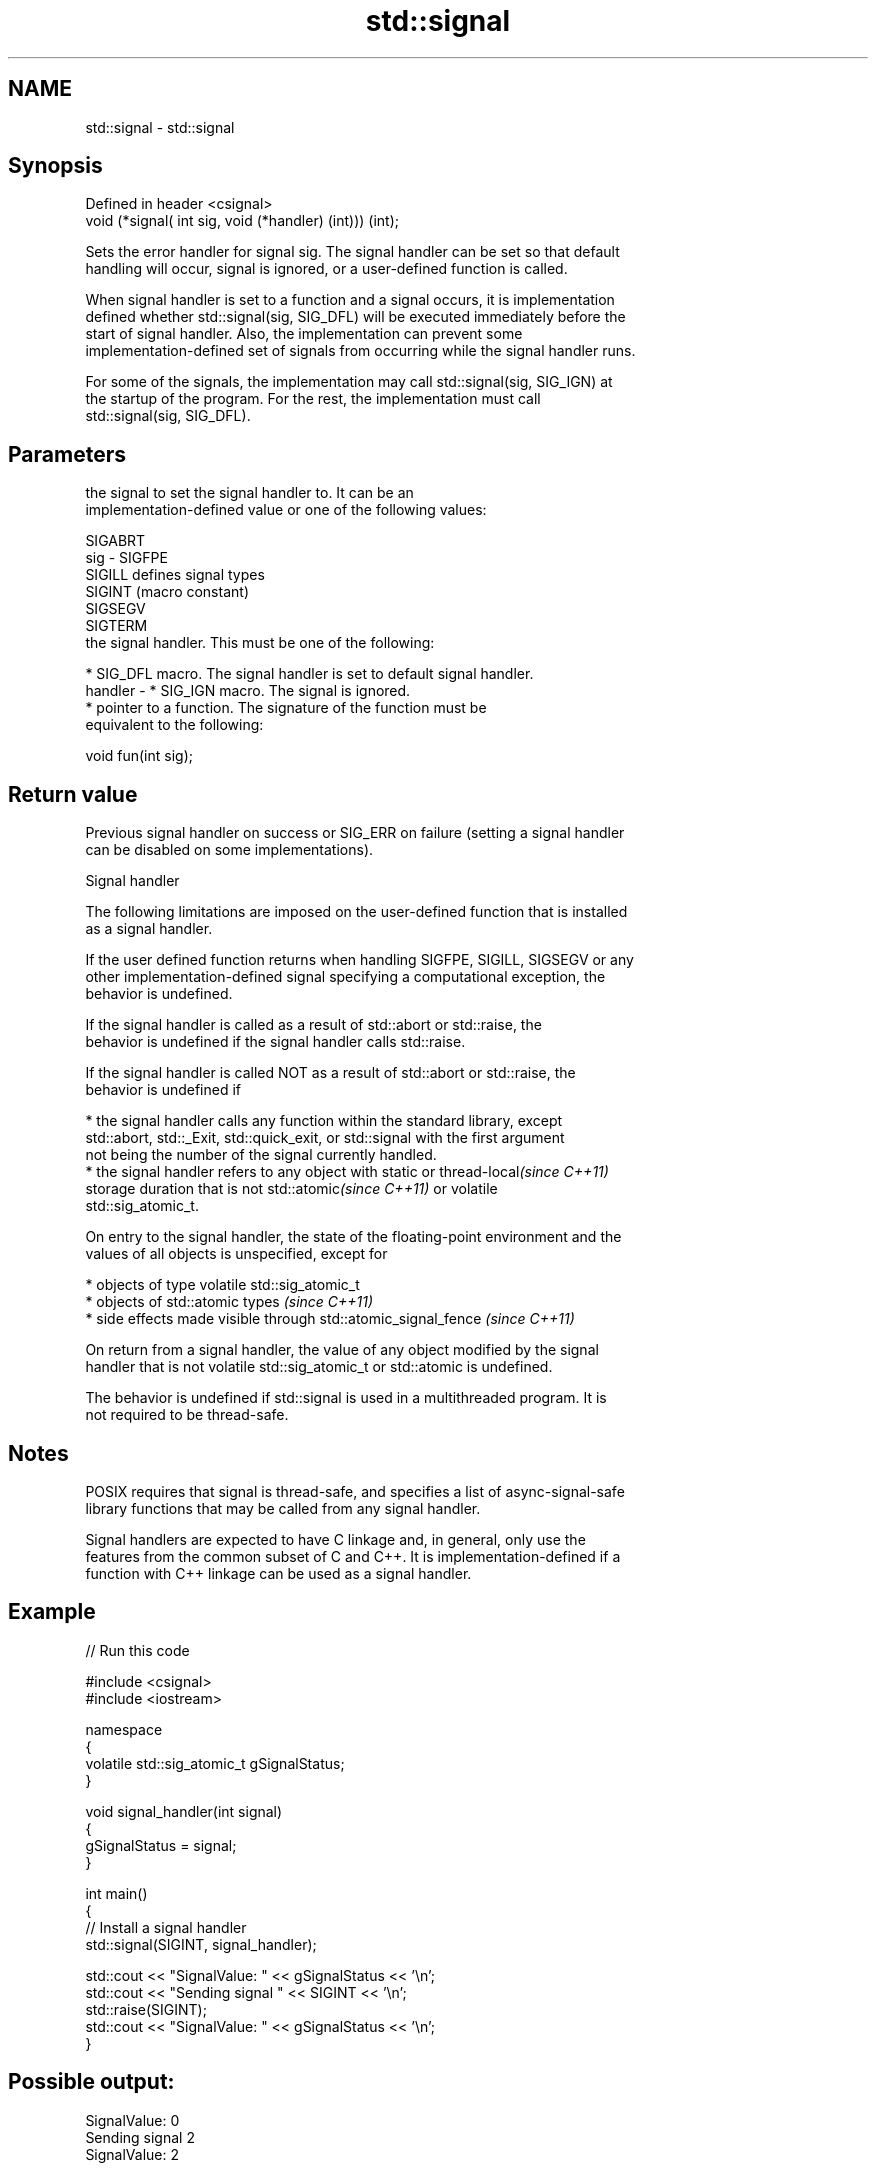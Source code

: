 .TH std::signal 3 "Nov 25 2015" "2.1 | http://cppreference.com" "C++ Standard Libary"
.SH NAME
std::signal \- std::signal

.SH Synopsis
   Defined in header <csignal>
   void (*signal( int sig, void (*handler) (int))) (int);

   Sets the error handler for signal sig. The signal handler can be set so that default
   handling will occur, signal is ignored, or a user-defined function is called.

   When signal handler is set to a function and a signal occurs, it is implementation
   defined whether std::signal(sig, SIG_DFL) will be executed immediately before the
   start of signal handler. Also, the implementation can prevent some
   implementation-defined set of signals from occurring while the signal handler runs.

   For some of the signals, the implementation may call std::signal(sig, SIG_IGN) at
   the startup of the program. For the rest, the implementation must call
   std::signal(sig, SIG_DFL).

.SH Parameters

             the signal to set the signal handler to. It can be an
             implementation-defined value or one of the following values:

             SIGABRT
   sig     - SIGFPE
             SIGILL  defines signal types
             SIGINT  (macro constant) 
             SIGSEGV
             SIGTERM
             the signal handler. This must be one of the following:

               * SIG_DFL macro. The signal handler is set to default signal handler.
   handler -   * SIG_IGN macro. The signal is ignored.
               * pointer to a function. The signature of the function must be
                 equivalent to the following:

             void fun(int sig);

.SH Return value

   Previous signal handler on success or SIG_ERR on failure (setting a signal handler
   can be disabled on some implementations).

   Signal handler

   The following limitations are imposed on the user-defined function that is installed
   as a signal handler.

   If the user defined function returns when handling SIGFPE, SIGILL, SIGSEGV or any
   other implementation-defined signal specifying a computational exception, the
   behavior is undefined.

   If the signal handler is called as a result of std::abort or std::raise, the
   behavior is undefined if the signal handler calls std::raise.

   If the signal handler is called NOT as a result of std::abort or std::raise, the
   behavior is undefined if

     * the signal handler calls any function within the standard library, except
       std::abort, std::_Exit, std::quick_exit, or std::signal with the first argument
       not being the number of the signal currently handled.
     * the signal handler refers to any object with static or thread-local\fI(since C++11)\fP
       storage duration that is not std::atomic\fI(since C++11)\fP or volatile
       std::sig_atomic_t.

   On entry to the signal handler, the state of the floating-point environment and the
   values of all objects is unspecified, except for

     * objects of type volatile std::sig_atomic_t
     * objects of std::atomic types \fI(since C++11)\fP
     * side effects made visible through std::atomic_signal_fence \fI(since C++11)\fP

   On return from a signal handler, the value of any object modified by the signal
   handler that is not volatile std::sig_atomic_t or std::atomic is undefined.

   The behavior is undefined if std::signal is used in a multithreaded program. It is
   not required to be thread-safe.

.SH Notes

   POSIX requires that signal is thread-safe, and specifies a list of async-signal-safe
   library functions that may be called from any signal handler.

   Signal handlers are expected to have C linkage and, in general, only use the
   features from the common subset of C and C++. It is implementation-defined if a
   function with C++ linkage can be used as a signal handler.

.SH Example

   
// Run this code

 #include <csignal>
 #include <iostream>
  
 namespace
 {
   volatile std::sig_atomic_t gSignalStatus;
 }
  
 void signal_handler(int signal)
 {
   gSignalStatus = signal;
 }
  
 int main()
 {
   // Install a signal handler
   std::signal(SIGINT, signal_handler);
  
   std::cout << "SignalValue: " << gSignalStatus << '\\n';
   std::cout << "Sending signal " << SIGINT << '\\n';
   std::raise(SIGINT);
   std::cout << "SignalValue: " << gSignalStatus << '\\n';
 }

.SH Possible output:

 SignalValue: 0
 Sending signal 2
 SignalValue: 2

.SH See also

   raise               runs the signal handler for particular signal
                       \fI(function)\fP 
   C documentation for
   signal
   atomic_signal_fence fence between a thread and a signal handler executed in the same
   \fI(C++11)\fP             thread
                       \fI(function)\fP 
